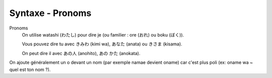 =============================================================
Syntaxe - Pronoms
=============================================================

Pronoms
	On utilise watashi (わたし) pour dire je (ou familier : ore (おれ) ou boku (ぼく)).

	Vous pouvez dire tu avec きみわ (kimi wa), あなた (anata) ou きさま (kisama).

	On peut dire il avec  あの人 (anohito), あの かた (anokata).

On ajoute généralement un o devant un nom (par exemple namae devient oname) car
c'est plus poli (ex: oname wa ~ quel est ton nom ?).